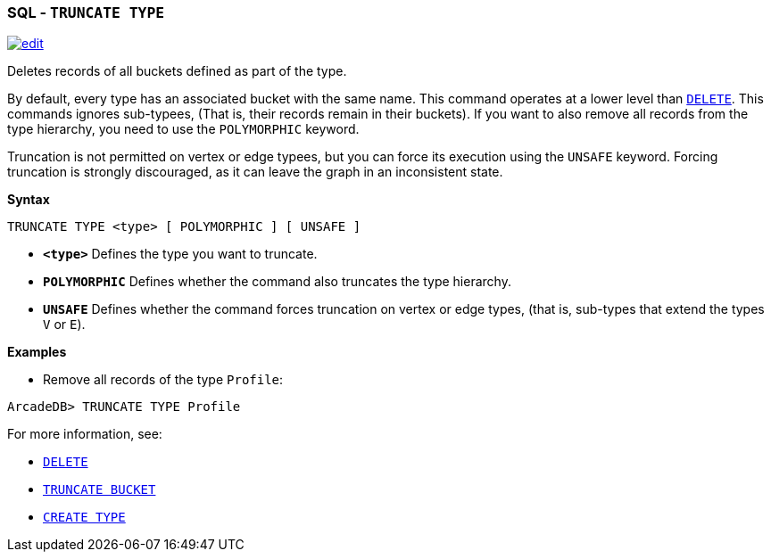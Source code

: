 [[SQL-Truncate-Type]]
[discrete]

=== SQL - `TRUNCATE TYPE`

image:../images/edit.png[link="https://github.com/ArcadeData/arcadedb-docs/blob/main/src/main/asciidoc/sql/SQL-Truncate-Type.adoc" float=right]

Deletes records of all buckets defined as part of the type. 

By default, every type has an associated bucket with the same name. This command operates at a lower level than <<SQL-Delete,`DELETE`>>. This commands ignores sub-typees, (That is, their records remain in their buckets). If you want to also remove all records from the type hierarchy, you need to use the `POLYMORPHIC` keyword.

Truncation is not permitted on vertex or edge typees, but you can force its execution using the `UNSAFE` keyword. Forcing truncation is strongly discouraged, as it can leave the graph in an inconsistent state.

*Syntax*

----
TRUNCATE TYPE <type> [ POLYMORPHIC ] [ UNSAFE ] 

----

* *`&lt;type&gt;`* Defines the type you want to truncate.
* *`POLYMORPHIC`* Defines whether the command also truncates the type hierarchy.
* *`UNSAFE`* Defines whether the command forces truncation on vertex or edge types, (that is, sub-types that extend the types `V` or `E`).

*Examples*

* Remove all records of the type `Profile`:

----
ArcadeDB> TRUNCATE TYPE Profile
----

For more information, see:

* <<SQL-Delete,`DELETE`>>
* <<SQL-Truncate-Bucket,`TRUNCATE BUCKET`>>
* <<SQL-Create-Type,`CREATE TYPE`>>